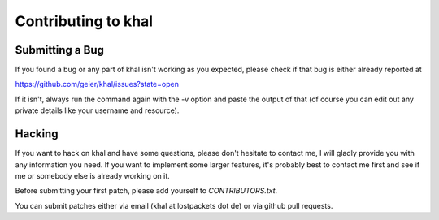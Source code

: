 Contributing to khal
====================

Submitting a Bug
----------------

If you found a bug or any part of khal isn't working as you
expected, please check if that bug is either already reported at 

https://github.com/geier/khal/issues?state=open

If it isn't, always run the command again with the -v option
and paste the output of that (of course you can edit out any private
details like your username and resource). 



Hacking
-------

If you want to hack on khal and have some questions, please don't
hesitate to contact me, I will gladly provide you with any information
you need. If you want to implement some larger features, it's probably
best to contact me first and see if me or somebody else is already
working on it.

Before submitting your first patch, please add yourself to
*CONTRIBUTORS.txt*.

You can submit patches either via email (khal at lostpackets dot de) or
via github pull requests.
